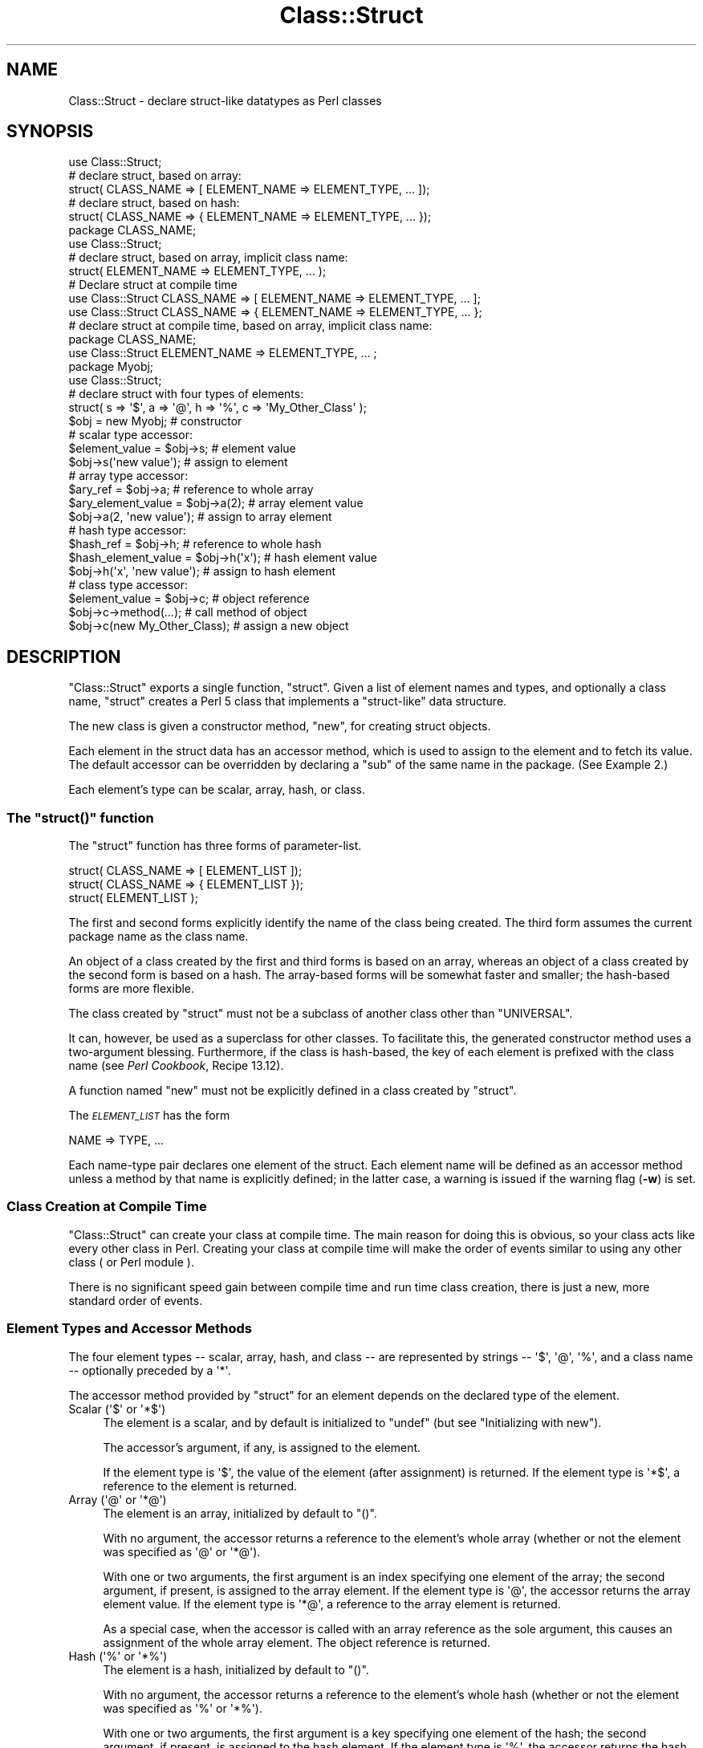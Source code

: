 .\" Automatically generated by Pod::Man 2.25 (Pod::Simple 3.20)
.\"
.\" Standard preamble:
.\" ========================================================================
.de Sp \" Vertical space (when we can't use .PP)
.if t .sp .5v
.if n .sp
..
.de Vb \" Begin verbatim text
.ft CW
.nf
.ne \\$1
..
.de Ve \" End verbatim text
.ft R
.fi
..
.\" Set up some character translations and predefined strings.  \*(-- will
.\" give an unbreakable dash, \*(PI will give pi, \*(L" will give a left
.\" double quote, and \*(R" will give a right double quote.  \*(C+ will
.\" give a nicer C++.  Capital omega is used to do unbreakable dashes and
.\" therefore won't be available.  \*(C` and \*(C' expand to `' in nroff,
.\" nothing in troff, for use with C<>.
.tr \(*W-
.ds C+ C\v'-.1v'\h'-1p'\s-2+\h'-1p'+\s0\v'.1v'\h'-1p'
.ie n \{\
.    ds -- \(*W-
.    ds PI pi
.    if (\n(.H=4u)&(1m=24u) .ds -- \(*W\h'-12u'\(*W\h'-12u'-\" diablo 10 pitch
.    if (\n(.H=4u)&(1m=20u) .ds -- \(*W\h'-12u'\(*W\h'-8u'-\"  diablo 12 pitch
.    ds L" ""
.    ds R" ""
.    ds C` ""
.    ds C' ""
'br\}
.el\{\
.    ds -- \|\(em\|
.    ds PI \(*p
.    ds L" ``
.    ds R" ''
'br\}
.\"
.\" Escape single quotes in literal strings from groff's Unicode transform.
.ie \n(.g .ds Aq \(aq
.el       .ds Aq '
.\"
.\" If the F register is turned on, we'll generate index entries on stderr for
.\" titles (.TH), headers (.SH), subsections (.SS), items (.Ip), and index
.\" entries marked with X<> in POD.  Of course, you'll have to process the
.\" output yourself in some meaningful fashion.
.ie \nF \{\
.    de IX
.    tm Index:\\$1\t\\n%\t"\\$2"
..
.    nr % 0
.    rr F
.\}
.el \{\
.    de IX
..
.\}
.\"
.\" Accent mark definitions (@(#)ms.acc 1.5 88/02/08 SMI; from UCB 4.2).
.\" Fear.  Run.  Save yourself.  No user-serviceable parts.
.    \" fudge factors for nroff and troff
.if n \{\
.    ds #H 0
.    ds #V .8m
.    ds #F .3m
.    ds #[ \f1
.    ds #] \fP
.\}
.if t \{\
.    ds #H ((1u-(\\\\n(.fu%2u))*.13m)
.    ds #V .6m
.    ds #F 0
.    ds #[ \&
.    ds #] \&
.\}
.    \" simple accents for nroff and troff
.if n \{\
.    ds ' \&
.    ds ` \&
.    ds ^ \&
.    ds , \&
.    ds ~ ~
.    ds /
.\}
.if t \{\
.    ds ' \\k:\h'-(\\n(.wu*8/10-\*(#H)'\'\h"|\\n:u"
.    ds ` \\k:\h'-(\\n(.wu*8/10-\*(#H)'\`\h'|\\n:u'
.    ds ^ \\k:\h'-(\\n(.wu*10/11-\*(#H)'^\h'|\\n:u'
.    ds , \\k:\h'-(\\n(.wu*8/10)',\h'|\\n:u'
.    ds ~ \\k:\h'-(\\n(.wu-\*(#H-.1m)'~\h'|\\n:u'
.    ds / \\k:\h'-(\\n(.wu*8/10-\*(#H)'\z\(sl\h'|\\n:u'
.\}
.    \" troff and (daisy-wheel) nroff accents
.ds : \\k:\h'-(\\n(.wu*8/10-\*(#H+.1m+\*(#F)'\v'-\*(#V'\z.\h'.2m+\*(#F'.\h'|\\n:u'\v'\*(#V'
.ds 8 \h'\*(#H'\(*b\h'-\*(#H'
.ds o \\k:\h'-(\\n(.wu+\w'\(de'u-\*(#H)/2u'\v'-.3n'\*(#[\z\(de\v'.3n'\h'|\\n:u'\*(#]
.ds d- \h'\*(#H'\(pd\h'-\w'~'u'\v'-.25m'\f2\(hy\fP\v'.25m'\h'-\*(#H'
.ds D- D\\k:\h'-\w'D'u'\v'-.11m'\z\(hy\v'.11m'\h'|\\n:u'
.ds th \*(#[\v'.3m'\s+1I\s-1\v'-.3m'\h'-(\w'I'u*2/3)'\s-1o\s+1\*(#]
.ds Th \*(#[\s+2I\s-2\h'-\w'I'u*3/5'\v'-.3m'o\v'.3m'\*(#]
.ds ae a\h'-(\w'a'u*4/10)'e
.ds Ae A\h'-(\w'A'u*4/10)'E
.    \" corrections for vroff
.if v .ds ~ \\k:\h'-(\\n(.wu*9/10-\*(#H)'\s-2\u~\d\s+2\h'|\\n:u'
.if v .ds ^ \\k:\h'-(\\n(.wu*10/11-\*(#H)'\v'-.4m'^\v'.4m'\h'|\\n:u'
.    \" for low resolution devices (crt and lpr)
.if \n(.H>23 .if \n(.V>19 \
\{\
.    ds : e
.    ds 8 ss
.    ds o a
.    ds d- d\h'-1'\(ga
.    ds D- D\h'-1'\(hy
.    ds th \o'bp'
.    ds Th \o'LP'
.    ds ae ae
.    ds Ae AE
.\}
.rm #[ #] #H #V #F C
.\" ========================================================================
.\"
.IX Title "Class::Struct 3"
.TH Class::Struct 3 "2010-01-13" "perl v5.16.3" "Perl Programmers Reference Guide"
.\" For nroff, turn off justification.  Always turn off hyphenation; it makes
.\" way too many mistakes in technical documents.
.if n .ad l
.nh
.SH "NAME"
Class::Struct \- declare struct\-like datatypes as Perl classes
.SH "SYNOPSIS"
.IX Header "SYNOPSIS"
.Vb 5
\&    use Class::Struct;
\&            # declare struct, based on array:
\&    struct( CLASS_NAME => [ ELEMENT_NAME => ELEMENT_TYPE, ... ]);
\&            # declare struct, based on hash:
\&    struct( CLASS_NAME => { ELEMENT_NAME => ELEMENT_TYPE, ... });
\&
\&    package CLASS_NAME;
\&    use Class::Struct;
\&            # declare struct, based on array, implicit class name:
\&    struct( ELEMENT_NAME => ELEMENT_TYPE, ... );
\&
\&    # Declare struct at compile time
\&    use Class::Struct CLASS_NAME => [ ELEMENT_NAME => ELEMENT_TYPE, ... ];
\&    use Class::Struct CLASS_NAME => { ELEMENT_NAME => ELEMENT_TYPE, ... };
\&
\&    # declare struct at compile time, based on array, implicit class name:
\&    package CLASS_NAME;
\&    use Class::Struct ELEMENT_NAME => ELEMENT_TYPE, ... ;
\&
\&    package Myobj;
\&    use Class::Struct;
\&            # declare struct with four types of elements:
\&    struct( s => \*(Aq$\*(Aq, a => \*(Aq@\*(Aq, h => \*(Aq%\*(Aq, c => \*(AqMy_Other_Class\*(Aq );
\&
\&    $obj = new Myobj;               # constructor
\&
\&                                    # scalar type accessor:
\&    $element_value = $obj\->s;           # element value
\&    $obj\->s(\*(Aqnew value\*(Aq);               # assign to element
\&
\&                                    # array type accessor:
\&    $ary_ref = $obj\->a;                 # reference to whole array
\&    $ary_element_value = $obj\->a(2);    # array element value
\&    $obj\->a(2, \*(Aqnew value\*(Aq);            # assign to array element
\&
\&                                    # hash type accessor:
\&    $hash_ref = $obj\->h;                # reference to whole hash
\&    $hash_element_value = $obj\->h(\*(Aqx\*(Aq); # hash element value
\&    $obj\->h(\*(Aqx\*(Aq, \*(Aqnew value\*(Aq);          # assign to hash element
\&
\&                                    # class type accessor:
\&    $element_value = $obj\->c;           # object reference
\&    $obj\->c\->method(...);               # call method of object
\&    $obj\->c(new My_Other_Class);        # assign a new object
.Ve
.SH "DESCRIPTION"
.IX Header "DESCRIPTION"
\&\f(CW\*(C`Class::Struct\*(C'\fR exports a single function, \f(CW\*(C`struct\*(C'\fR.
Given a list of element names and types, and optionally
a class name, \f(CW\*(C`struct\*(C'\fR creates a Perl 5 class that implements
a \*(L"struct-like\*(R" data structure.
.PP
The new class is given a constructor method, \f(CW\*(C`new\*(C'\fR, for creating
struct objects.
.PP
Each element in the struct data has an accessor method, which is
used to assign to the element and to fetch its value.  The
default accessor can be overridden by declaring a \f(CW\*(C`sub\*(C'\fR of the
same name in the package.  (See Example 2.)
.PP
Each element's type can be scalar, array, hash, or class.
.ie n .SS "The ""struct()"" function"
.el .SS "The \f(CWstruct()\fP function"
.IX Subsection "The struct() function"
The \f(CW\*(C`struct\*(C'\fR function has three forms of parameter-list.
.PP
.Vb 3
\&    struct( CLASS_NAME => [ ELEMENT_LIST ]);
\&    struct( CLASS_NAME => { ELEMENT_LIST });
\&    struct( ELEMENT_LIST );
.Ve
.PP
The first and second forms explicitly identify the name of the
class being created.  The third form assumes the current package
name as the class name.
.PP
An object of a class created by the first and third forms is
based on an array, whereas an object of a class created by the
second form is based on a hash. The array-based forms will be
somewhat faster and smaller; the hash-based forms are more
flexible.
.PP
The class created by \f(CW\*(C`struct\*(C'\fR must not be a subclass of another
class other than \f(CW\*(C`UNIVERSAL\*(C'\fR.
.PP
It can, however, be used as a superclass for other classes. To facilitate
this, the generated constructor method uses a two-argument blessing.
Furthermore, if the class is hash-based, the key of each element is
prefixed with the class name (see \fIPerl Cookbook\fR, Recipe 13.12).
.PP
A function named \f(CW\*(C`new\*(C'\fR must not be explicitly defined in a class
created by \f(CW\*(C`struct\*(C'\fR.
.PP
The \fI\s-1ELEMENT_LIST\s0\fR has the form
.PP
.Vb 1
\&    NAME => TYPE, ...
.Ve
.PP
Each name-type pair declares one element of the struct. Each
element name will be defined as an accessor method unless a
method by that name is explicitly defined; in the latter case, a
warning is issued if the warning flag (\fB\-w\fR) is set.
.SS "Class Creation at Compile Time"
.IX Subsection "Class Creation at Compile Time"
\&\f(CW\*(C`Class::Struct\*(C'\fR can create your class at compile time.  The main reason
for doing this is obvious, so your class acts like every other class in
Perl.  Creating your class at compile time will make the order of events
similar to using any other class ( or Perl module ).
.PP
There is no significant speed gain between compile time and run time
class creation, there is just a new, more standard order of events.
.SS "Element Types and Accessor Methods"
.IX Subsection "Element Types and Accessor Methods"
The four element types \*(-- scalar, array, hash, and class \*(-- are
represented by strings \*(-- \f(CW\*(Aq$\*(Aq\fR, \f(CW\*(Aq@\*(Aq\fR, \f(CW\*(Aq%\*(Aq\fR, and a class name \*(--
optionally preceded by a \f(CW\*(Aq*\*(Aq\fR.
.PP
The accessor method provided by \f(CW\*(C`struct\*(C'\fR for an element depends
on the declared type of the element.
.ie n .IP "Scalar (\*(Aq$\*(Aq or \*(Aq*$\*(Aq)" 4
.el .IP "Scalar (\f(CW\*(Aq$\*(Aq\fR or \f(CW\*(Aq*$\*(Aq\fR)" 4
.IX Item "Scalar ($ or *$)"
The element is a scalar, and by default is initialized to \f(CW\*(C`undef\*(C'\fR
(but see \*(L"Initializing with new\*(R").
.Sp
The accessor's argument, if any, is assigned to the element.
.Sp
If the element type is \f(CW\*(Aq$\*(Aq\fR, the value of the element (after
assignment) is returned. If the element type is \f(CW\*(Aq*$\*(Aq\fR, a reference
to the element is returned.
.ie n .IP "Array (\*(Aq@\*(Aq or \*(Aq*@\*(Aq)" 4
.el .IP "Array (\f(CW\*(Aq@\*(Aq\fR or \f(CW\*(Aq*@\*(Aq\fR)" 4
.IX Item "Array (@ or *@)"
The element is an array, initialized by default to \f(CW\*(C`()\*(C'\fR.
.Sp
With no argument, the accessor returns a reference to the
element's whole array (whether or not the element was
specified as \f(CW\*(Aq@\*(Aq\fR or \f(CW\*(Aq*@\*(Aq\fR).
.Sp
With one or two arguments, the first argument is an index
specifying one element of the array; the second argument, if
present, is assigned to the array element.  If the element type
is \f(CW\*(Aq@\*(Aq\fR, the accessor returns the array element value.  If the
element type is \f(CW\*(Aq*@\*(Aq\fR, a reference to the array element is
returned.
.Sp
As a special case, when the accessor is called with an array reference
as the sole argument, this causes an assignment of the whole array element.
The object reference is returned.
.ie n .IP "Hash (\*(Aq%\*(Aq or \*(Aq*%\*(Aq)" 4
.el .IP "Hash (\f(CW\*(Aq%\*(Aq\fR or \f(CW\*(Aq*%\*(Aq\fR)" 4
.IX Item "Hash (% or *%)"
The element is a hash, initialized by default to \f(CW\*(C`()\*(C'\fR.
.Sp
With no argument, the accessor returns a reference to the
element's whole hash (whether or not the element was
specified as \f(CW\*(Aq%\*(Aq\fR or \f(CW\*(Aq*%\*(Aq\fR).
.Sp
With one or two arguments, the first argument is a key specifying
one element of the hash; the second argument, if present, is
assigned to the hash element.  If the element type is \f(CW\*(Aq%\*(Aq\fR, the
accessor returns the hash element value.  If the element type is
\&\f(CW\*(Aq*%\*(Aq\fR, a reference to the hash element is returned.
.Sp
As a special case, when the accessor is called with a hash reference
as the sole argument, this causes an assignment of the whole hash element.
The object reference is returned.
.ie n .IP "Class (\*(AqClass_Name\*(Aq or \*(Aq*Class_Name\*(Aq)" 4
.el .IP "Class (\f(CW\*(AqClass_Name\*(Aq\fR or \f(CW\*(Aq*Class_Name\*(Aq\fR)" 4
.IX Item "Class (Class_Name or *Class_Name)"
The element's value must be a reference blessed to the named
class or to one of its subclasses. The element is not initialized
by default.
.Sp
The accessor's argument, if any, is assigned to the element. The
accessor will \f(CW\*(C`croak\*(C'\fR if this is not an appropriate object
reference.
.Sp
If the element type does not start with a \f(CW\*(Aq*\*(Aq\fR, the accessor
returns the element value (after assignment). If the element type
starts with a \f(CW\*(Aq*\*(Aq\fR, a reference to the element itself is returned.
.ie n .SS "Initializing with ""new"""
.el .SS "Initializing with \f(CWnew\fP"
.IX Subsection "Initializing with new"
\&\f(CW\*(C`struct\*(C'\fR always creates a constructor called \f(CW\*(C`new\*(C'\fR. That constructor
may take a list of initializers for the various elements of the new
struct.
.PP
Each initializer is a pair of values: \fIelement name\fR\f(CW\*(C` => \*(C'\fR\fIvalue\fR.
The initializer value for a scalar element is just a scalar value. The 
initializer for an array element is an array reference. The initializer
for a hash is a hash reference.
.PP
The initializer for a class element is an object of the corresponding class,
or of one of it's subclasses, or a reference to a hash containing named 
arguments to be passed to the element's constructor.
.PP
See Example 3 below for an example of initialization.
.SH "EXAMPLES"
.IX Header "EXAMPLES"
.IP "Example 1" 4
.IX Item "Example 1"
Giving a struct element a class type that is also a struct is how
structs are nested.  Here, \f(CW\*(C`Timeval\*(C'\fR represents a time (seconds and
microseconds), and \f(CW\*(C`Rusage\*(C'\fR has two elements, each of which is of
type \f(CW\*(C`Timeval\*(C'\fR.
.Sp
.Vb 1
\&    use Class::Struct;
\&
\&    struct( Rusage => {
\&        ru_utime => \*(AqTimeval\*(Aq,  # user time used
\&        ru_stime => \*(AqTimeval\*(Aq,  # system time used
\&    });
\&
\&    struct( Timeval => [
\&        tv_secs  => \*(Aq$\*(Aq,        # seconds
\&        tv_usecs => \*(Aq$\*(Aq,        # microseconds
\&    ]);
\&
\&        # create an object:
\&    my $t = Rusage\->new(ru_utime=>Timeval\->new(), ru_stime=>Timeval\->new());
\&
\&        # $t\->ru_utime and $t\->ru_stime are objects of type Timeval.
\&        # set $t\->ru_utime to 100.0 sec and $t\->ru_stime to 5.0 sec.
\&    $t\->ru_utime\->tv_secs(100);
\&    $t\->ru_utime\->tv_usecs(0);
\&    $t\->ru_stime\->tv_secs(5);
\&    $t\->ru_stime\->tv_usecs(0);
.Ve
.IP "Example 2" 4
.IX Item "Example 2"
An accessor function can be redefined in order to provide
additional checking of values, etc.  Here, we want the \f(CW\*(C`count\*(C'\fR
element always to be nonnegative, so we redefine the \f(CW\*(C`count\*(C'\fR
accessor accordingly.
.Sp
.Vb 2
\&    package MyObj;
\&    use Class::Struct;
\&
\&    # declare the struct
\&    struct ( \*(AqMyObj\*(Aq, { count => \*(Aq$\*(Aq, stuff => \*(Aq%\*(Aq } );
\&
\&    # override the default accessor method for \*(Aqcount\*(Aq
\&    sub count {
\&        my $self = shift;
\&        if ( @_ ) {
\&            die \*(Aqcount must be nonnegative\*(Aq if $_[0] < 0;
\&            $self\->{\*(AqMyObj::count\*(Aq} = shift;
\&            warn "Too many args to count" if @_;
\&        }
\&        return $self\->{\*(AqMyObj::count\*(Aq};
\&    }
\&
\&    package main;
\&    $x = new MyObj;
\&    print "\e$x\->count(5) = ", $x\->count(5), "\en";
\&                            # prints \*(Aq$x\->count(5) = 5\*(Aq
\&
\&    print "\e$x\->count = ", $x\->count, "\en";
\&                            # prints \*(Aq$x\->count = 5\*(Aq
\&
\&    print "\e$x\->count(\-5) = ", $x\->count(\-5), "\en";
\&                            # dies due to negative argument!
.Ve
.IP "Example 3" 4
.IX Item "Example 3"
The constructor of a generated class can be passed a list
of \fIelement\fR=>\fIvalue\fR pairs, with which to initialize the struct.
If no initializer is specified for a particular element, its default
initialization is performed instead. Initializers for non-existent
elements are silently ignored.
.Sp
Note that the initializer for a nested class may be specified as
an object of that class, or as a reference to a hash of initializers
that are passed on to the nested struct's constructor.
.Sp
.Vb 1
\&    use Class::Struct;
\&
\&    struct Breed =>
\&    {
\&        name  => \*(Aq$\*(Aq,
\&        cross => \*(Aq$\*(Aq,
\&    };
\&
\&    struct Cat =>
\&    [
\&        name     => \*(Aq$\*(Aq,
\&        kittens  => \*(Aq@\*(Aq,
\&        markings => \*(Aq%\*(Aq,
\&        breed    => \*(AqBreed\*(Aq,
\&    ];
\&
\&
\&    my $cat = Cat\->new( name     => \*(AqSocks\*(Aq,
\&                        kittens  => [\*(AqMonica\*(Aq, \*(AqKenneth\*(Aq],
\&                        markings => { socks=>1, blaze=>"white" },
\&                        breed    => Breed\->new(name=>\*(Aqshort\-hair\*(Aq, cross=>1),
\&                   or:  breed    => {name=>\*(Aqshort\-hair\*(Aq, cross=>1},
\&                      );
\&
\&    print "Once a cat called ", $cat\->name, "\en";
\&    print "(which was a ", $cat\->breed\->name, ")\en";
\&    print "had two kittens: ", join(\*(Aq and \*(Aq, @{$cat\->kittens}), "\en";
.Ve
.SH "Author and Modification History"
.IX Header "Author and Modification History"
Modified by Damian Conway, 2001\-09\-10, v0.62.
.PP
.Vb 11
\&   Modified implicit construction of nested objects.
\&   Now will also take an object ref instead of requiring a hash ref.
\&   Also default initializes nested object attributes to undef, rather
\&   than calling object constructor without args
\&   Original over\-helpfulness was fraught with problems:
\&       * the class\*(Aqs constructor might not be called \*(Aqnew\*(Aq
\&       * the class might not have a hash\-like\-arguments constructor
\&       * the class might not have a no\-argument constructor
\&       * "recursive" data structures didn\*(Aqt work well:
\&                 package Person;
\&                 struct { mother => \*(AqPerson\*(Aq, father => \*(AqPerson\*(Aq};
.Ve
.PP
Modified by Casey West, 2000\-11\-08, v0.59.
.PP
.Vb 1
\&    Added the ability for compile time class creation.
.Ve
.PP
Modified by Damian Conway, 1999\-03\-05, v0.58.
.PP
.Vb 1
\&    Added handling of hash\-like arg list to class ctor.
\&
\&    Changed to two\-argument blessing in ctor to support
\&    derivation from created classes.
\&
\&    Added classname prefixes to keys in hash\-based classes
\&    (refer to "Perl Cookbook", Recipe 13.12 for rationale).
\&
\&    Corrected behaviour of accessors for \*(Aq*@\*(Aq and \*(Aq*%\*(Aq struct
\&    elements.  Package now implements documented behaviour when
\&    returning a reference to an entire hash or array element.
\&    Previously these were returned as a reference to a reference
\&    to the element.
.Ve
.PP
Renamed to \f(CW\*(C`Class::Struct\*(C'\fR and modified by Jim Miner, 1997\-04\-02.
.PP
.Vb 8
\&    members() function removed.
\&    Documentation corrected and extended.
\&    Use of struct() in a subclass prohibited.
\&    User definition of accessor allowed.
\&    Treatment of \*(Aq*\*(Aq in element types corrected.
\&    Treatment of classes as element types corrected.
\&    Class name to struct() made optional.
\&    Diagnostic checks added.
.Ve
.PP
Originally \f(CW\*(C`Class::Template\*(C'\fR by Dean Roehrich.
.PP
.Vb 10
\&    # Template.pm   \-\-\- struct/member template builder
\&    #   12mar95
\&    #   Dean Roehrich
\&    #
\&    # changes/bugs fixed since 28nov94 version:
\&    #  \- podified
\&    # changes/bugs fixed since 21nov94 version:
\&    #  \- Fixed examples.
\&    # changes/bugs fixed since 02sep94 version:
\&    #  \- Moved to Class::Template.
\&    # changes/bugs fixed since 20feb94 version:
\&    #  \- Updated to be a more proper module.
\&    #  \- Added "use strict".
\&    #  \- Bug in build_methods, was using @var when @$var needed.
\&    #  \- Now using my() rather than local().
\&    #
\&    # Uses perl5 classes to create nested data types.
\&    # This is offered as one implementation of Tom Christiansen\*(Aqs "structs.pl"
\&    # idea.
.Ve
